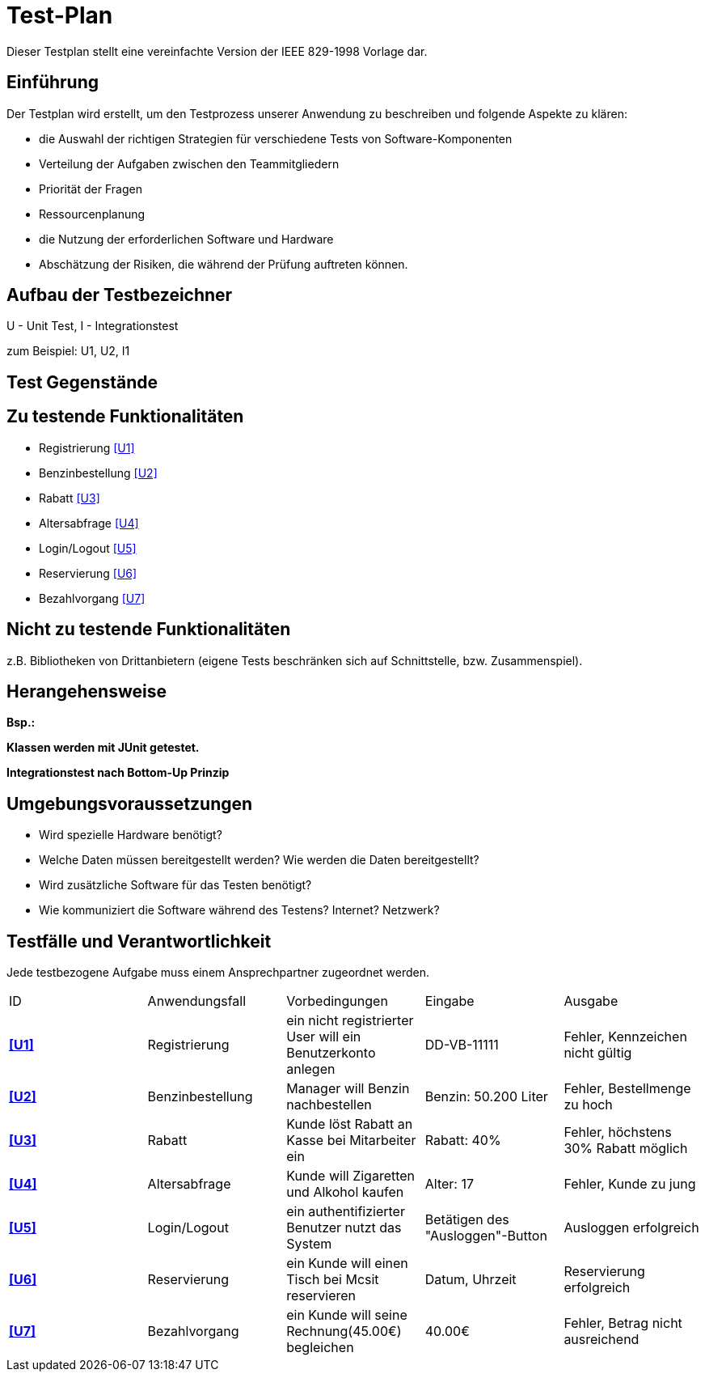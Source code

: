 = Test-Plan

Dieser Testplan stellt eine vereinfachte Version der IEEE 829-1998 Vorlage dar.

== Einführung
Der Testplan wird erstellt, um den Testprozess unserer Anwendung zu beschreiben und folgende Aspekte zu klären:

- die Auswahl der richtigen Strategien für verschiedene Tests von Software-Komponenten
- Verteilung der Aufgaben zwischen den Teammitgliedern
- Priorität der Fragen
- Ressourcenplanung
- die Nutzung der erforderlichen Software und Hardware
- Abschätzung der Risiken, die während der Prüfung auftreten können.

== Aufbau der Testbezeichner

U - Unit Test, I - Integrationstest

zum Beispiel: U1, U2, I1

== Test Gegenstände

== Zu testende Funktionalitäten
- Registrierung <<U1>>
- Benzinbestellung <<U2>>
- Rabatt <<U3>>
- Altersabfrage <<U4>>
- Login/Logout <<U5>>
- Reservierung <<U6>>
- Bezahlvorgang <<U7>>

== Nicht zu testende Funktionalitäten
z.B. Bibliotheken von Drittanbietern (eigene Tests beschränken sich auf Schnittstelle, bzw. Zusammenspiel).

== Herangehensweise
*Bsp.:*

*Klassen werden mit JUnit getestet.*

*Integrationstest nach Bottom-Up Prinzip*

== Umgebungsvoraussetzungen
* Wird spezielle Hardware benötigt?
* Welche Daten müssen bereitgestellt werden? Wie werden die Daten bereitgestellt?
* Wird zusätzliche Software für das Testen benötigt?
* Wie kommuniziert die Software während des Testens? Internet? Netzwerk?

== Testfälle und Verantwortlichkeit
Jede testbezogene Aufgabe muss einem Ansprechpartner zugeordnet werden.

// See http://asciidoctor.org/docs/user-manual/#tables
[options="headers"]
|===
|ID   |Anwendungsfall |Vorbedingungen |Eingabe |Ausgabe
|[[U1]]**<<U1>>**  |Registrierung            |ein nicht registrierter User will ein Benutzerkonto anlegen              |DD-VB-11111       |Fehler, Kennzeichen nicht gültig
|[[U2]]**<<U2>>**  |Benzinbestellung            |Manager will Benzin nachbestellen              |Benzin: 50.200 Liter       |Fehler, Bestellmenge zu hoch
|[[U3]]**<<U3>>**  |Rabatt            |Kunde löst Rabatt an Kasse bei Mitarbeiter ein              |Rabatt: 40%       |Fehler, höchstens 30% Rabatt möglich
|[[U4]]**<<U4>>**  |Altersabfrage            |Kunde will Zigaretten und Alkohol kaufen            |Alter: 17       |Fehler, Kunde zu jung
|[[U5]]**<<U5>>**  |Login/Logout           |ein authentifizierter Benutzer nutzt das System              |Betätigen des "Ausloggen"-Button       |Ausloggen erfolgreich
|[[U6]]**<<U6>>**  |Reservierung            |ein Kunde will einen Tisch bei Mcsit reservieren              |Datum, Uhrzeit       |Reservierung erfolgreich
|[[U7]]**<<U7>>**  |Bezahlvorgang            |ein Kunde will seine Rechnung(45.00€) begleichen              |40.00€       |Fehler, Betrag nicht ausreichend
|===
